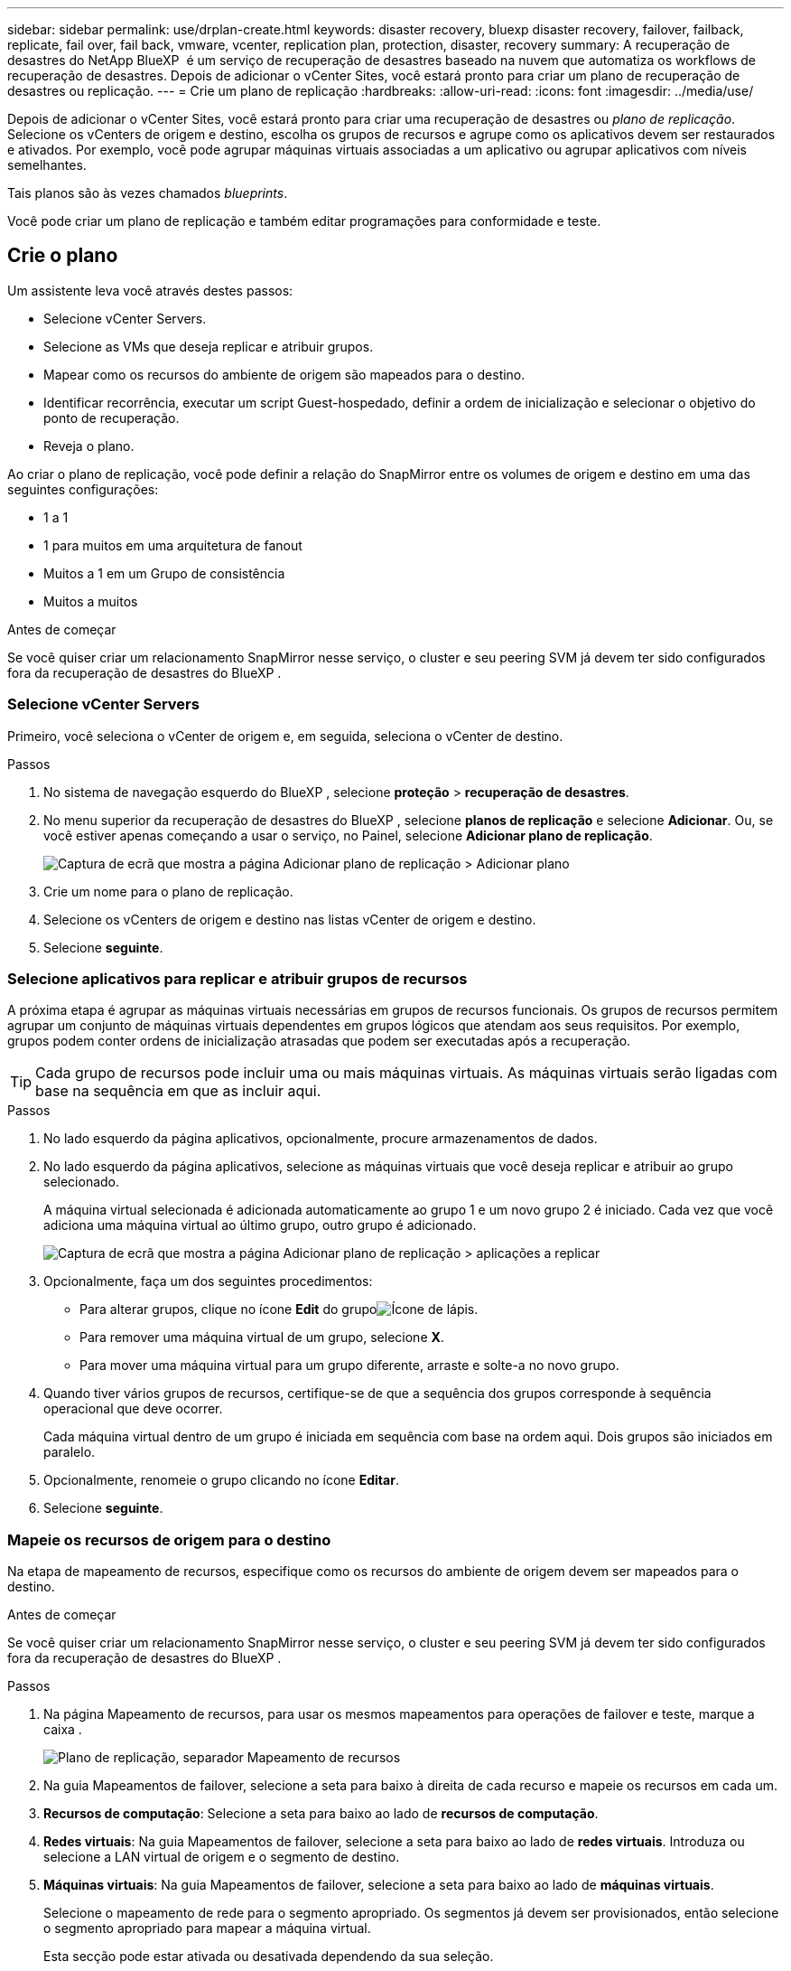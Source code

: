 ---
sidebar: sidebar 
permalink: use/drplan-create.html 
keywords: disaster recovery, bluexp disaster recovery, failover, failback, replicate, fail over, fail back, vmware, vcenter, replication plan, protection, disaster, recovery 
summary: A recuperação de desastres do NetApp BlueXP  é um serviço de recuperação de desastres baseado na nuvem que automatiza os workflows de recuperação de desastres. Depois de adicionar o vCenter Sites, você estará pronto para criar um plano de recuperação de desastres ou replicação. 
---
= Crie um plano de replicação
:hardbreaks:
:allow-uri-read: 
:icons: font
:imagesdir: ../media/use/


[role="lead"]
Depois de adicionar o vCenter Sites, você estará pronto para criar uma recuperação de desastres ou _plano de replicação_. Selecione os vCenters de origem e destino, escolha os grupos de recursos e agrupe como os aplicativos devem ser restaurados e ativados. Por exemplo, você pode agrupar máquinas virtuais associadas a um aplicativo ou agrupar aplicativos com níveis semelhantes.

Tais planos são às vezes chamados _blueprints_.

Você pode criar um plano de replicação e também editar programações para conformidade e teste.



== Crie o plano

Um assistente leva você através destes passos:

* Selecione vCenter Servers.
* Selecione as VMs que deseja replicar e atribuir grupos.
* Mapear como os recursos do ambiente de origem são mapeados para o destino.
* Identificar recorrência, executar um script Guest-hospedado, definir a ordem de inicialização e selecionar o objetivo do ponto de recuperação.
* Reveja o plano.


Ao criar o plano de replicação, você pode definir a relação do SnapMirror entre os volumes de origem e destino em uma das seguintes configurações:

* 1 a 1
* 1 para muitos em uma arquitetura de fanout
* Muitos a 1 em um Grupo de consistência
* Muitos a muitos


.Antes de começar
Se você quiser criar um relacionamento SnapMirror nesse serviço, o cluster e seu peering SVM já devem ter sido configurados fora da recuperação de desastres do BlueXP .



=== Selecione vCenter Servers

Primeiro, você seleciona o vCenter de origem e, em seguida, seleciona o vCenter de destino.

.Passos
. No sistema de navegação esquerdo do BlueXP , selecione *proteção* > *recuperação de desastres*.
. No menu superior da recuperação de desastres do BlueXP , selecione *planos de replicação* e selecione *Adicionar*. Ou, se você estiver apenas começando a usar o serviço, no Painel, selecione *Adicionar plano de replicação*.
+
image:dr-plan-create-name.png["Captura de ecrã que mostra a página Adicionar plano de replicação > Adicionar plano"]

. Crie um nome para o plano de replicação.
. Selecione os vCenters de origem e destino nas listas vCenter de origem e destino.
. Selecione *seguinte*.




=== Selecione aplicativos para replicar e atribuir grupos de recursos

A próxima etapa é agrupar as máquinas virtuais necessárias em grupos de recursos funcionais. Os grupos de recursos permitem agrupar um conjunto de máquinas virtuais dependentes em grupos lógicos que atendam aos seus requisitos. Por exemplo, grupos podem conter ordens de inicialização atrasadas que podem ser executadas após a recuperação.


TIP: Cada grupo de recursos pode incluir uma ou mais máquinas virtuais. As máquinas virtuais serão ligadas com base na sequência em que as incluir aqui.

.Passos
. No lado esquerdo da página aplicativos, opcionalmente, procure armazenamentos de dados.
. No lado esquerdo da página aplicativos, selecione as máquinas virtuais que você deseja replicar e atribuir ao grupo selecionado.
+
A máquina virtual selecionada é adicionada automaticamente ao grupo 1 e um novo grupo 2 é iniciado. Cada vez que você adiciona uma máquina virtual ao último grupo, outro grupo é adicionado.

+
image:dr-plan-create-apps-vms4.png["Captura de ecrã que mostra a página Adicionar plano de replicação > aplicações a replicar"]

. Opcionalmente, faça um dos seguintes procedimentos:
+
** Para alterar grupos, clique no ícone *Edit* do grupoimage:icon-pencil.png["Ícone de lápis"].
** Para remover uma máquina virtual de um grupo, selecione *X*.
** Para mover uma máquina virtual para um grupo diferente, arraste e solte-a no novo grupo.


. Quando tiver vários grupos de recursos, certifique-se de que a sequência dos grupos corresponde à sequência operacional que deve ocorrer.
+
Cada máquina virtual dentro de um grupo é iniciada em sequência com base na ordem aqui. Dois grupos são iniciados em paralelo.

. Opcionalmente, renomeie o grupo clicando no ícone *Editar*.
. Selecione *seguinte*.




=== Mapeie os recursos de origem para o destino

Na etapa de mapeamento de recursos, especifique como os recursos do ambiente de origem devem ser mapeados para o destino.

.Antes de começar
Se você quiser criar um relacionamento SnapMirror nesse serviço, o cluster e seu peering SVM já devem ter sido configurados fora da recuperação de desastres do BlueXP .

.Passos
. Na página Mapeamento de recursos, para usar os mesmos mapeamentos para operações de failover e teste, marque a caixa .
+
image:dr-plan-resource-mapping2.png["Plano de replicação, separador Mapeamento de recursos"]

. Na guia Mapeamentos de failover, selecione a seta para baixo à direita de cada recurso e mapeie os recursos em cada um.
. *Recursos de computação*: Selecione a seta para baixo ao lado de *recursos de computação*.
. *Redes virtuais*: Na guia Mapeamentos de failover, selecione a seta para baixo ao lado de *redes virtuais*. Introduza ou selecione a LAN virtual de origem e o segmento de destino.
. *Máquinas virtuais*: Na guia Mapeamentos de failover, selecione a seta para baixo ao lado de *máquinas virtuais*.
+
Selecione o mapeamento de rede para o segmento apropriado. Os segmentos já devem ser provisionados, então selecione o segmento apropriado para mapear a máquina virtual.

+
Esta secção pode estar ativada ou desativada dependendo da sua seleção.

+
O SnapMirror está no nível do volume. Assim, todas as máquinas virtuais são replicadas para o destino de replicação. Certifique-se de selecionar todas as máquinas virtuais que fazem parte do datastore. Se não estiverem selecionadas, apenas as máquinas virtuais que fazem parte do plano de replicação serão processadas.

+
** *Tipo de endereço IP*: Quando você está mapeando redes entre locais de origem e destino na seção máquinas virtuais do plano de replicação, a recuperação de desastres do BlueXP  oferece duas opções: DHCP ou IP estático. Para IPs estáticos, configure os servidores de sub-rede, gateway e DNS. Além disso, insira credenciais para máquinas virtuais.
+
*** *DHCP*: Se você escolher essa opção, você fornecerá apenas as credenciais para a VM.
*** *Static IP*: Você pode selecionar a mesma informação ou informações diferentes da VM de origem. Se você escolher o mesmo que a origem, não precisará inserir credenciais. Por outro lado, se você optar por usar informações diferentes da origem, poderá fornecer as credenciais, o endereço IP da VM, a máscara de sub-rede, o DNS e as informações do gateway. As credenciais do sistema operacional convidado VM devem ser fornecidas para o nível global ou para cada nível de VM.
+
Isso pode ser muito útil ao recuperar ambientes grandes para clusters de destino menores ou para realizar testes de recuperação de desastres sem precisar provisionar uma infraestrutura VMware física um-para-um.

+
image:dr-plan-create-mapping-vms2.png["Captura de ecrã mostrando Adicionar plano de replicação > Mapeamento de recursos > máquinas virtuais"]



** *Source VM CPU e RAM*: Sob os detalhes das máquinas virtuais, você pode redimensionar opcionalmente os parâmetros CPU e RAM da VM.
** *Atraso de inicialização*: Você pode modificar a ordem de inicialização para todas as máquinas virtuais selecionadas nos grupos de recursos. Por padrão, a ordem de inicialização selecionada durante a seleção do grupo de recursos é usada; no entanto, você pode fazer alterações nesta etapa. Com este campo, você pode ajustar o atraso em minutos da ação de inicialização.
** *Criar réplicas consistentes com aplicativos*: Indique se deseja criar cópias Snapshot consistentes com aplicativos. O serviço desativará o aplicativo e, em seguida, fará uma captura Instantânea para obter um estado consistente do aplicativo.


. *Datastores*: Na guia Mapeamentos de failover, selecione a seta para baixo ao lado de *datastores*. Com base na seleção de máquinas virtuais, mapeamentos de datastore são selecionados automaticamente.
+
Esta secção pode estar ativada ou desativada dependendo da sua seleção.

+
** *RPO*: Digite o objetivo do ponto de recuperação (RPO) para indicar a quantidade de dados a serem recuperados (medido no tempo). Por exemplo, se você inserir um RPO de 60 minutos, a recuperação precisará ter dados que não tenham mais de 60 minutos o tempo todo. Se houver um desastre, você estará permitindo a perda de até 60 minutos de dados. Insira também o número de cópias Snapshot a serem mantidas em todos os datastores.
** *Contagem de retenção*: Insira o número de instantâneos que deseja reter.
** *Datastores de origem e destino*: Se um volume tiver uma relação SnapMirror já estabelecida, você poderá selecionar os datastores de origem e destino correspondentes. Se você selecionar um volume que não tenha um relacionamento com o SnapMirror, poderá criar um agora selecionando o ambiente de trabalho e seu SVM de pares.
+

NOTE: Se você quiser criar um relacionamento SnapMirror nesse serviço, o cluster e seu peering SVM já devem ter sido configurados fora da recuperação de desastres do BlueXP .

+
*** *Grupos de consistência*: Ao criar um plano de replicação, você pode incluir VMs de diferentes volumes e SVMs diferentes. A recuperação de desastres do BlueXP  cria uma consistência do Snapshot do grupo.


** Se você especificar o objetivo do ponto de recuperação (RPO), o serviço programará um backup primário com base no RPO e atualizará os destinos secundários.
** Se as VMs forem do mesmo volume e do mesmo SVM, o serviço executará um ONTAP Snapshot padrão e atualizará os destinos secundários.
** Se as VMs forem de volume diferente e mesmo SVM, o serviço criará um Snapshot de grupo de consistência, incluindo todos os volumes e atualizações dos destinos secundários.
** Se as VMs forem de volume diferente e SVM diferente, o serviço executará uma fase de início do Grupo de consistência e fará a atualização do Snapshot da fase de confirmação, incluindo todos os volumes no mesmo cluster ou diferente, além de atualizar os destinos secundários.
** Durante o failover, você pode selecionar qualquer Snapshot. Se você selecionar a Snapshot mais recente, o serviço criará backup sob demanda, atualizará o destino e usará essa Snapshot para o failover.


. Para definir mapeamentos diferentes para o ambiente de teste, desmarque a caixa e selecione a guia *Mapeamentos de teste*. Passe por cada guia como antes, mas desta vez para o ambiente de teste.
+
Na guia Mapeamentos de teste, os mapeamentos de máquinas virtuais e armazenamentos de dados são desativados.

+

TIP: Você pode testar mais tarde todo o plano. Neste momento, você está configurando os mapeamentos para o ambiente de teste.





=== Identificar a recorrência

Selecione se deseja migrar dados (uma movimentação única) para outro destino ou replicá-los na frequência SnapMirror.

Se você quiser replicá-los, identifique com que frequência os dados devem ser espelhados.

.Passos
. Na página de recorrência, selecione *Migrate* ou *replicate*.
+
** *Migrate*: Selecione para mover o aplicativo para o local de destino.
** *Replicate*: Mantenha a cópia de destino atualizada com as alterações da cópia de origem em uma replicação recorrente.


+
image:dr-plan-create-recurrence.png["Captura de ecrã que mostra Adicionar plano de replicação > recorrência"]

. Selecione *seguinte*.




=== Confirme o plano de replicação

Por fim, dedique alguns momentos para confirmar o plano de replicação.


TIP: Mais tarde, pode desativar ou eliminar o plano de replicação.

.Passos
. Revise as informações em cada guia: Detalhes do plano, Mapeamento de failover, VMs.
. Selecione *Adicionar plano*.
+
O plano é adicionado à lista de planos.





== Edite programações para testar a conformidade e garantir que os testes de failover funcionem

Você pode querer configurar programações para testar testes de conformidade e failover para garantir que eles funcionem corretamente caso você precise deles.

* *Impacto no tempo de conformidade*: Quando um plano de replicação é criado, o serviço cria um cronograma de conformidade por padrão. O tempo de conformidade padrão é de 30 minutos. Para alterar essa hora, você pode usar a opção Editar a programação no plano de replicação.
* *Impacto de failover de teste*: Você pode testar um processo de failover sob demanda ou por um cronograma. Isso permite testar o failover de máquinas virtuais para um destino especificado em um plano de replicação.
+
Um failover de teste cria um volume FlexClone, monta o datastore e move a carga de trabalho nesse datastore. Uma operação de failover de teste _não_ impacta as cargas de trabalho de produção, a relação SnapMirror usada no local de teste e as cargas de trabalho protegidas que devem continuar operando normalmente.



Com base na programação, o teste de failover é executado e garante que as cargas de trabalho estejam se movendo para o destino especificado pelo plano de replicação.

.Passos
. No menu superior da recuperação de desastres do BlueXP , selecione *planos de replicação*.
+
image:dr-plan-list.png["Captura de tela mostrando a lista de planos de replicação"]

. Selecione o ícone *ações* image:icon-horizontal-dots.png["Menu ações de pontos horizontais"]e selecione *Editar horários*.
. Digite com que frequência, em minutos, a recuperação de desastres do BlueXP  verifica a conformidade do teste.
. Para verificar se os testes de failover estão em bom estado, marque *Executar failovers em um cronograma mensal*.
+
.. Selecione o dia do mês e a hora em que deseja que esses testes sejam executados.
.. Introduza a data no formato aaaa-mm-dd quando pretender que o teste comece.
+
image:dr-plan-schedule-edit.png["Captura de tela mostrando onde você pode editar programações"]



. Para limpar o ambiente de teste após o término do teste de failover, marque *Limpar automaticamente após o failover de teste*.
+

NOTE: Esse processo desRegistra as VMs temporárias do local de teste, exclui o volume FlexClone que foi criado e desmonta os datastores temporários.

. Selecione *Guardar*.

